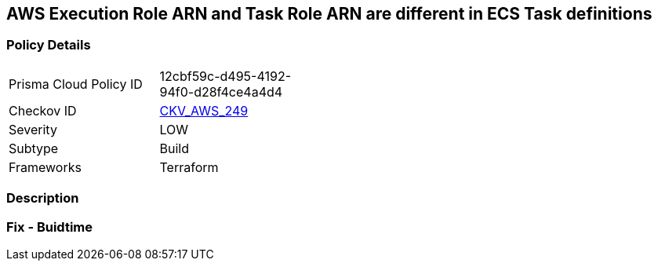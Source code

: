 == AWS Execution Role ARN and Task Role ARN are different in ECS Task definitions


=== Policy Details
[width=45%]
[cols="1,1"]
|=== 
|Prisma Cloud Policy ID 
| 12cbf59c-d495-4192-94f0-d28f4ce4a4d4

|Checkov ID 
| https://github.com/bridgecrewio/checkov/tree/master/checkov/terraform/checks/resource/aws/ECSTaskDefinitionRoleCheck.py[CKV_AWS_249]

|Severity
|LOW

|Subtype
|Build

|Frameworks
|Terraform

|=== 



=== Description


=== Fix - Buidtime
